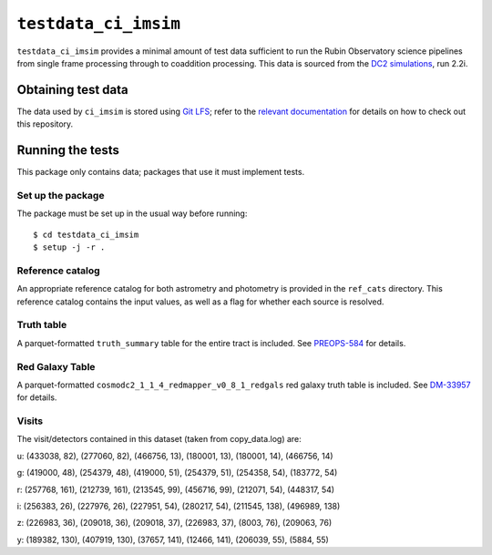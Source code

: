 ==========
``testdata_ci_imsim``
==========

``testdata_ci_imsim`` provides a minimal amount of test data sufficient to run
the Rubin Observatory science pipelines from single frame processing through
to coaddition processing. This data is sourced from the
`DC2 simulations`_, run 2.2i. 

.. _DC2 simulations: https://lsstdesc.org/DC2-production/

Obtaining test data
===================

The data used by ``ci_imsim`` is stored using `Git LFS`_; refer to the
`relevant documentation`_ for details on how to check out this repository.

.. _Git LFS: https://git-lfs.github.com
.. _relevant documentation: https://developer.lsst.io/git/git-lfs.html

Running the tests
=================

This package only contains data; packages that use it must implement tests.

Set up the package
------------------

The package must be set up in the usual way before running::

$ cd testdata_ci_imsim
$ setup -j -r .

Reference catalog
-----------------

An appropriate reference catalog for both astrometry and photometry is
provided in the ``ref_cats`` directory. This reference catalog contains the 
input values, as well as a flag for whether each source is resolved.

Truth table
-----------

A parquet-formatted ``truth_summary`` table for the entire tract is included.
See `PREOPS-584 <https://jira.lsstcorp.org/browse/PREOPS-584>`_ for details.

Red Galaxy Table
----------------

A parquet-formatted ``cosmodc2_1_1_4_redmapper_v0_8_1_redgals`` red galaxy truth table is included.
See `DM-33957 <https://jira.lsstcorp.org/browse/DM-33957>`_ for details.

Visits
------

The visit/detectors contained in this dataset (taken from copy_data.log) are:

u:
(433038, 82), (277060, 82), (466756, 13),
(180001, 13), (180001, 14), (466756, 14)

g:
(419000, 48), (254379, 48), (419000, 51),
(254379, 51), (254358, 54), (183772, 54)

r:
(257768, 161), (212739, 161), (213545, 99),
(456716, 99), (212071, 54), (448317, 54)

i:
(256383, 26), (227976, 26), (227951, 54),
(280217, 54), (211545, 138), (496989, 138)

z:
(226983, 36), (209018, 36), (209018, 37),
(226983, 37), (8003, 76), (209063, 76)

y:
(189382, 130), (407919, 130), (37657, 141),
(12466, 141), (206039, 55), (5884, 55)

